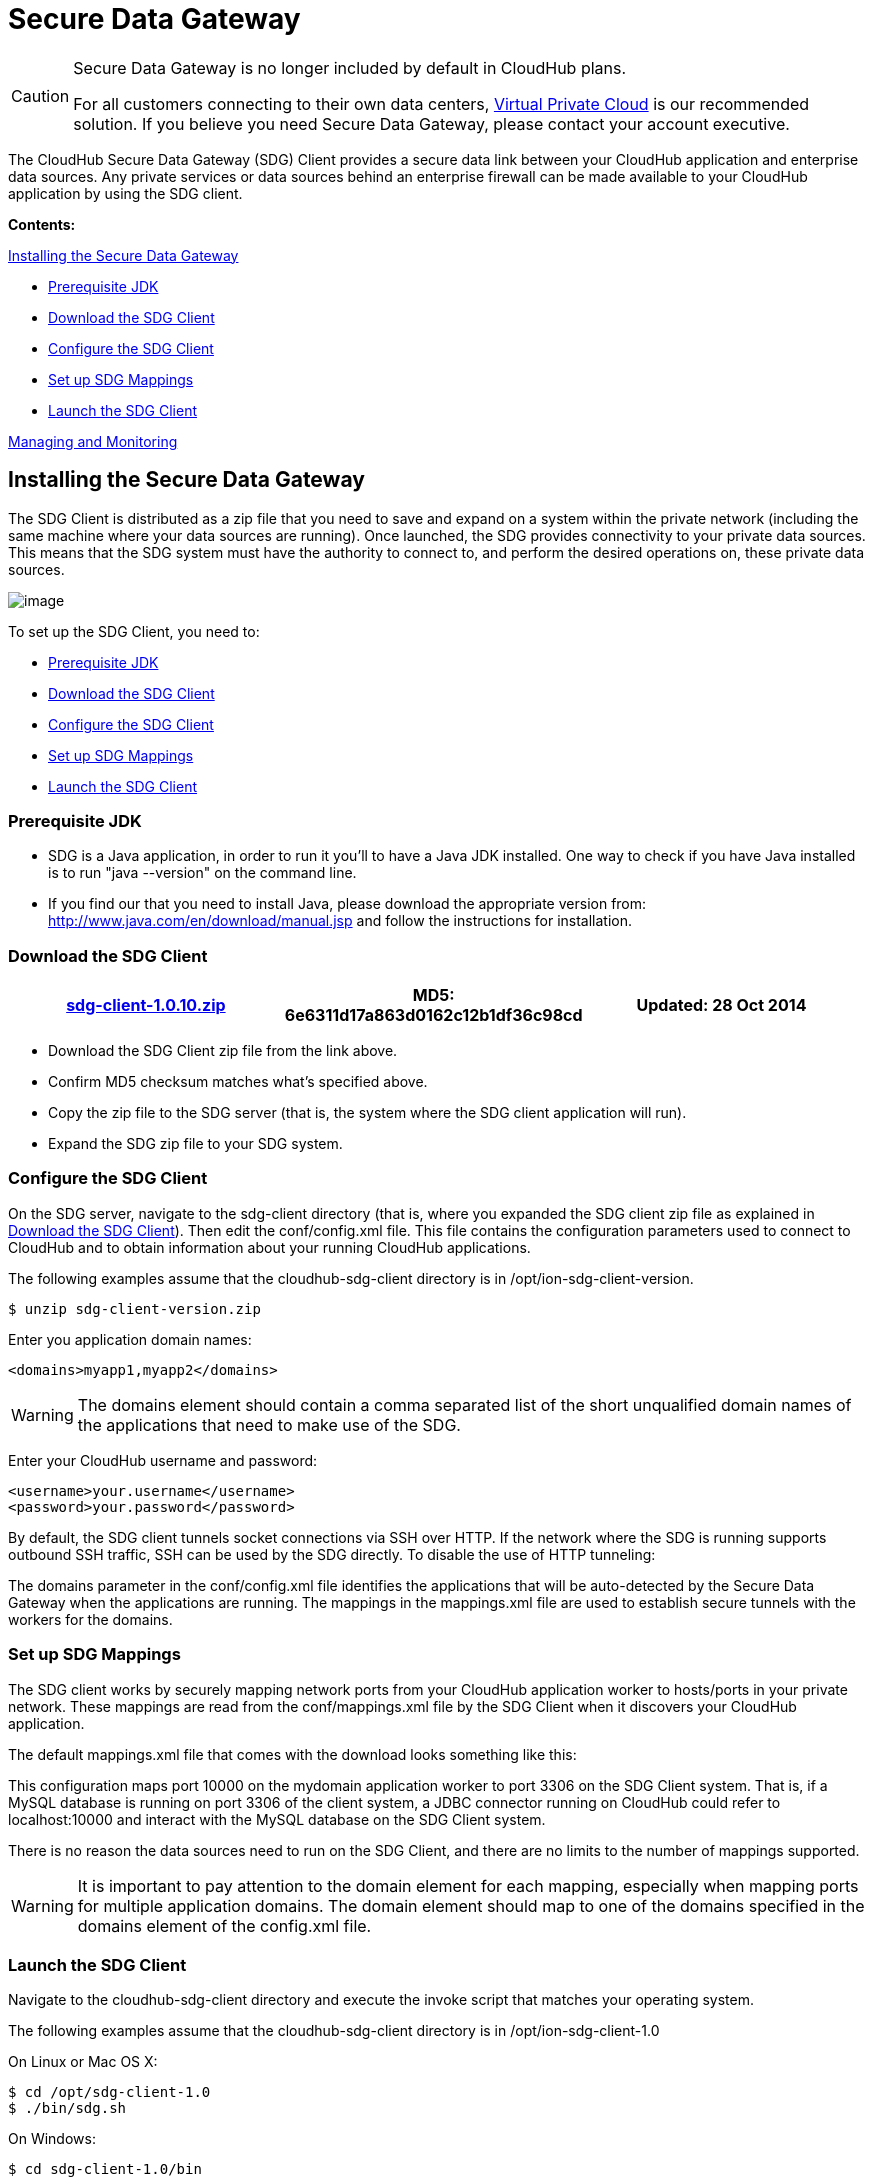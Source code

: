 = Secure Data Gateway

[CAUTION]
====
Secure Data Gateway is no longer included by default in CloudHub plans.

For all customers connecting to their own data centers, link:/docs/display/current/Virtual+Private+Cloud[Virtual Private Cloud] is our recommended solution. If you believe you need Secure Data Gateway, please contact your account executive.
====

The CloudHub Secure Data Gateway (SDG) Client provides a secure data link between your CloudHub application and enterprise data sources. Any private services or data sources behind an enterprise firewall can be made available to your CloudHub application by using the SDG client.

*Contents:*

link:#SecureDataGateway-InstallingtheSecureDataGateway[Installing the Secure Data Gateway]

* link:#SecureDataGateway-PrerequisiteJDK[Prerequisite JDK]
* link:#SecureDataGateway-DownloadtheSDGClient[Download the SDG Client]
* link:#SecureDataGateway-ConfiguretheSDGClient[Configure the SDG Client]
* link:#SecureDataGateway-SetupSDGMappings[Set up SDG Mappings]
* link:#SecureDataGateway-LaunchtheSDGClient[Launch the SDG Client]

link:#SecureDataGateway-ManagingandMonitoring[Managing and Monitoring]

== Installing the Secure Data Gateway

The SDG Client is distributed as a zip file that you need to save and expand on a system within the private network (including the same machine where your data sources are running). Once launched, the SDG provides connectivity to your private data sources. This means that the SDG system must have the authority to connect to, and perform the desired operations on, these private data sources.

image:/docs/download/attachments/122752496/modif-ion_sdg.jpg?version=1&modificationDate=1414509267334[image]

To set up the SDG Client, you need to:

* link:#SecureDataGateway-PrerequisiteJDK/JRE[Prerequisite JDK]
* link:#SecureDataGateway-DownloadtheSDGClient[Download the SDG Client]
* link:#SecureDataGateway-ConfiguretheSDGClient[Configure the SDG Client]
* link:#SecureDataGateway-SetupSDGMappings[Set up SDG Mappings]
* link:#SecureDataGateway-LaunchtheSDGClient[Launch the SDG Client]

=== Prerequisite JDK

* SDG is a Java application, in order to run it you'll to have a Java JDK installed. One way to check if you have Java installed is to run "java --version" on the command line.
* If you find our that you need to install Java, please download the appropriate version from: http://www.java.com/en/download/manual.jsp and follow the instructions for installation.

=== Download the SDG Client

[width="99a",cols="33a,33a,33a",options="header"]
|===
|link:/docs/download/attachments/122752496/sdg-client-1.0.10.zip?version=1&modificationDate=1414536766732[sdg-client-1.0.10.zip] |MD5: 6e6311d17a863d0162c12b1df36c98cd |Updated: 28 Oct 2014
|===

* Download the SDG Client zip file from the link above.
* Confirm MD5 checksum matches what's specified above.
* Copy the zip file to the SDG server (that is, the system where the SDG client application will run).
* Expand the SDG zip file to your SDG system.

=== Configure the SDG Client

On the SDG server, navigate to the sdg-client directory (that is, where you expanded the SDG client zip file as explained in link:#SecureDataGateway-DownloadtheSDGClient[Download the SDG Client]). Then edit the conf/config.xml file. This file contains the configuration parameters used to connect to CloudHub and to obtain information about your running CloudHub applications.

The following examples assume that the cloudhub-sdg-client directory is in /opt/ion-sdg-client-version.

[source]
----
$ unzip sdg-client-version.zip
----

Enter you application domain names:

[source]
----
<domains>myapp1,myapp2</domains>
----

[WARNING]
====
The domains element should contain a comma separated list of the short unqualified domain names of the applications that need to make use of the SDG.
====

Enter your CloudHub username and password:

[source]
----
<username>your.username</username>
<password>your.password</password>
----

By default, the SDG client tunnels socket connections via SSH over HTTP. If the network where the SDG is running supports outbound SSH traffic, SSH can be used by the SDG directly. To disable the use of HTTP tunneling:

The domains parameter in the conf/config.xml file identifies the applications that will be auto-detected by the Secure Data Gateway when the applications are running. The mappings in the mappings.xml file are used to establish secure tunnels with the workers for the domains.

=== Set up SDG Mappings

The SDG client works by securely mapping network ports from your CloudHub application worker to hosts/ports in your private network. These mappings are read from the conf/mappings.xml file by the SDG Client when it discovers your CloudHub application.

The default mappings.xml file that comes with the download looks something like this:

This configuration maps port 10000 on the mydomain application worker to port 3306 on the SDG Client system. That is, if a MySQL database is running on port 3306 of the client system, a JDBC connector running on CloudHub could refer to localhost:10000 and interact with the MySQL database on the SDG Client system.

There is no reason the data sources need to run on the SDG Client, and there are no limits to the number of mappings supported.

[WARNING]
====
It is important to pay attention to the domain element for each mapping, especially when mapping ports for multiple application domains. The domain element should map to one of the domains specified in the domains element of the config.xml file.
====

=== Launch the SDG Client

Navigate to the cloudhub-sdg-client directory and execute the invoke script that matches your operating system.

The following examples assume that the cloudhub-sdg-client directory is in /opt/ion-sdg-client-1.0

On Linux or Mac OS X:

[source]
----
$ cd /opt/sdg-client-1.0
$ ./bin/sdg.sh
----

On Windows:

[source]
----
$ cd sdg-client-1.0/bin
$ sdg.bat
----

When this script launches, it reads the configuration data from conf/config.xml and connects to CloudHub. It receives information that it uses to establish secure connections directly to your running CloudHub applications. Periodic polling enables the SDG client to adapt to changes in the location and number of applications you have running on CloudHub.

Example output:

[source]
----
----

== Managing and Monitoring

image:/docs/download/attachments/122752496/sdg+-+connected.png?version=1&modificationDate=1332915305691[image] The status of the SDG can be seen on the application dashboard. When it's connected, you'll see the a green icon, when it was started, and when it was last seen. Additionally, you can receive email alerts whenever the SDG connects and disconnects, allowing you to quickly fix anything if it goes wrong with your installation. For more information, see link:/docs/display/current/Alerts+and+Notifications[Alerts and Notifications].
